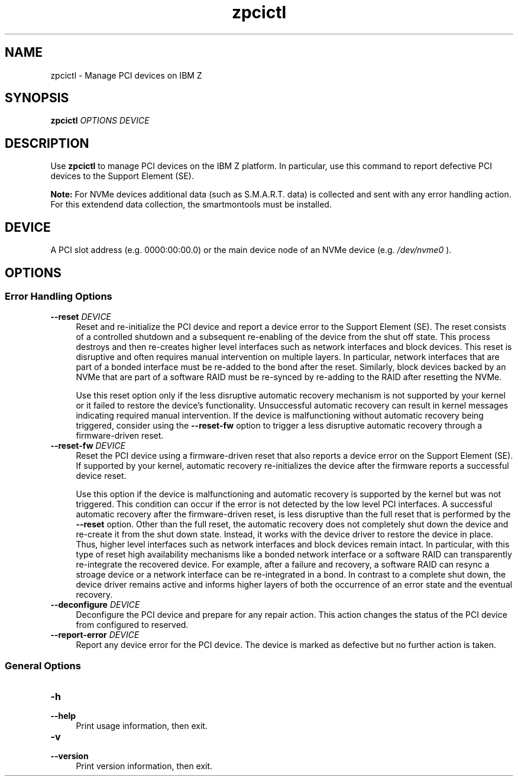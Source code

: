 .\" Copyright IBM Corp. 2022
.\" s390-tools is free software; you can redistribute it and/or modify
.\" it under the terms of the MIT license. See LICENSE for details.
.\"
.\" Macro for inserting an option description prologue.
.\" .OD <long> [<short>] [args]
.de OD
.  ds args "
.  if !'\\$3'' .as args \fI\\$3\fP
.  if !'\\$4'' .as args \\$4
.  if !'\\$5'' .as args \fI\\$5\fP
.  if !'\\$6'' .as args \\$6
.  if !'\\$7'' .as args \fI\\$7\fP
.  PD 0
.  if !'\\$2'' .IP "\fB\-\\$2\fP \\*[args]" 4
.  if !'\\$1'' .IP "\fB\-\-\\$1\fP \\*[args]" 4
.  PD
..
.
.TH zpcictl 8 "Mar 2022" s390-tools zpcictl
.
.SH NAME
zpcictl - Manage PCI devices on IBM Z
.
.
.SH SYNOPSIS
.B "zpcictl"
.I "OPTIONS"
.I "DEVICE"
.
.
.SH DESCRIPTION
Use
.B zpcictl
to manage PCI devices on the IBM Z platform. In particular,
use this command to report defective PCI devices to the Support Element (SE).

.B Note:
For NVMe devices additional data (such as S.M.A.R.T. data) is collected and sent
with any error handling action. For this extendend data collection, the
smartmontools must be installed.
.PP
.
.
.SH DEVICE
A PCI slot address (e.g. 0000:00:00.0) or the main device node of an NVMe
device (e.g.
.I /dev/nvme0
).
.
.
.SH OPTIONS
.SS Error Handling Options
.OD reset "" "DEVICE"
Reset and re-initialize the PCI device and report a device error to the Support
Element (SE). The reset consists of a controlled shutdown and a subsequent
re-enabling of the device from the shut off state. This process destroys and
then re-creates higher level interfaces such as network interfaces and block
devices. This reset is disruptive and often requires manual intervention on
multiple layers. In particular, network interfaces that are part of a bonded
interface must be re-added to the bond after the reset. Similarly, block
devices backed by an NVMe that are part of a software RAID must be re-synced by
re-adding to the RAID after resetting the NVMe.

Use this reset option only if the less disruptive automatic recovery mechanism
is not supported by your kernel or it failed to restore the device's
functionality. Unsuccessful automatic recovery can result in kernel messages
indicating required manual intervention. If the device is malfunctioning
without automatic recovery being triggered, consider using the \fB--reset-fw\fR
option to trigger a less disruptive automatic recovery through
a firmware-driven reset.
.PP
.
.OD reset-fw "" "DEVICE"
Reset the PCI device using a firmware-driven reset that also reports a device
error on the Support Element (SE). If supported by your kernel, automatic recovery
re-initializes the device after the firmware reports a successful device reset.

Use this option if the device is malfunctioning and automatic recovery is
supported by the kernel but was not triggered. This condition can occur if the
error is not detected by the low level PCI interfaces. A successful automatic
recovery after the firmware-driven reset, is less disruptive than the full
reset that is performed by the \fB--reset\fR option. Other than the full reset,
the automatic recovery does not completely shut down the device and re-create
it from the shut down state. Instead, it works with the device driver to
restore the device in place. Thus, higher level interfaces such as network
interfaces and block devices remain intact. In particular, with this type of
reset high availability mechanisms like a bonded network interface or
a software RAID can transparently re-integrate the recovered device. For
example, after a failure and recovery, a software RAID can resync a stroage
device or a network interface can be re-integrated in a bond. In contrast to
a complete shut down, the device driver remains active and informs higher
layers of both the occurrence of an error state and the eventual recovery.
.PP
.
.OD deconfigure "" "DEVICE"
Deconfigure the PCI device and prepare for any repair action. This action
changes the status of the PCI device from configured to reserved.
.PP
.
.OD report-error "" "DEVICE"
Report any device error for the PCI device.
The device is marked as defective but no further action is taken.
.PP
.
.SS General Options
.OD help "h" ""
Print usage information, then exit.
.PP
.
.OD version "v" ""
Print version information, then exit.
.PP

